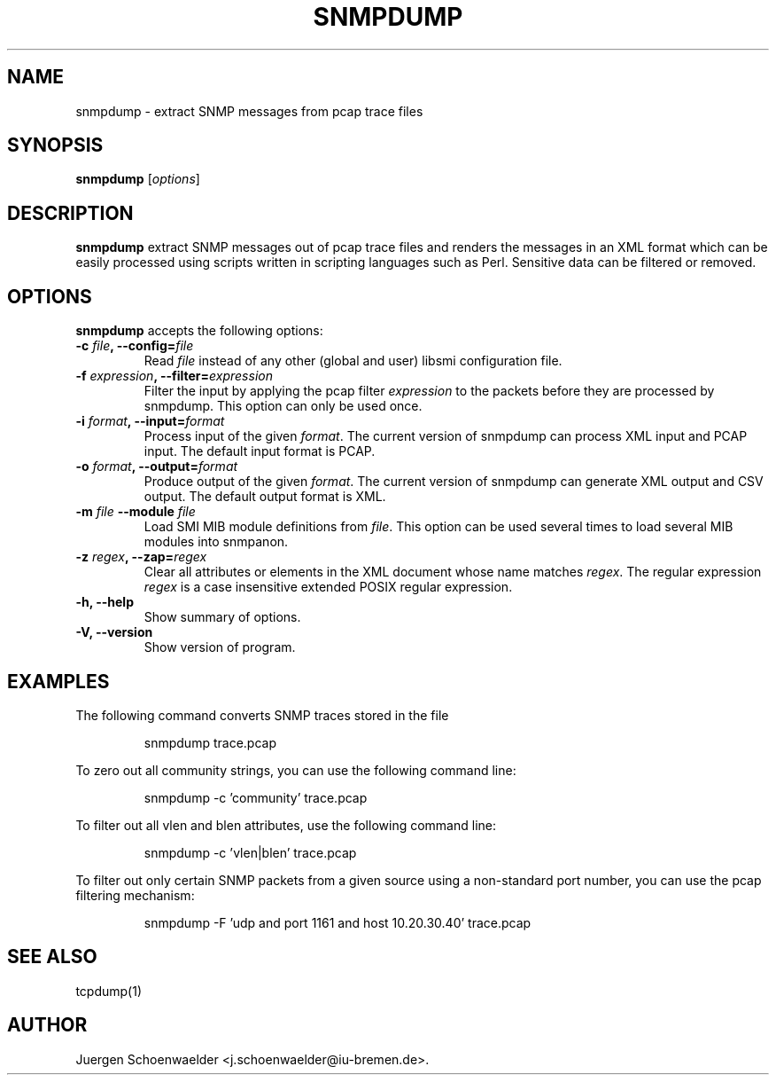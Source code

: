 .\"                              hey, Emacs:   -*- nroff -*-
.\" snmpdump is free software; you can redistribute it and/or modify
.\" it under the terms of the GNU General Public License as published by
.\" the Free Software Foundation; either version 2 of the License, or
.\" (at your option) any later version.
.\"
.\" This program is distributed in the hope that it will be useful,
.\" but WITHOUT ANY WARRANTY; without even the implied warranty of
.\" MERCHANTABILITY or FITNESS FOR A PARTICULAR PURPOSE.  See the
.\" GNU General Public License for more details.
.\"
.\" You should have received a copy of the GNU General Public License
.\" along with this program; see the file COPYING.  If not, write to
.\" the Free Software Foundation, 675 Mass Ave, Cambridge, MA 02139, USA.
.\"
.TH SNMPDUMP 1 "March 20, 2006"
.\" Please update the above date whenever this man page is modified.
.\"
.\" Some roff macros, for reference:
.\" .nh        disable hyphenation
.\" .hy        enable hyphenation
.\" .ad l      left justify
.\" .ad b      justify to both left and right margins (default)
.\" .nf        disable filling
.\" .fi        enable filling
.\" .br        insert line break
.\" .sp <n>    insert n+1 empty lines
.\" for manpage-specific macros, see man(7)
.SH NAME
snmpdump \- extract SNMP messages from pcap trace files
.SH SYNOPSIS
.B snmpdump
.RI [ options ]
.SH DESCRIPTION
\fBsnmpdump\fP extract SNMP messages out of pcap trace files and
renders the messages in an XML format which can be easily processed
using scripts written in scripting languages such as Perl. Sensitive
data can be filtered or removed.
.SH OPTIONS
\fBsnmpdump\fP accepts the following options:
.TP
.TP
\fB-c \fIfile\fB, --config=\fIfile\fP
Read \fIfile\fP instead of any other (global and user)
libsmi configuration file.
.TP
\fB-f \fIexpression\fB, --filter=\fIexpression\fP
Filter the input by applying the pcap filter \fIexpression\fR to the
packets before they are processed by snmpdump. This option can only
be used once.
.TP
\fB-i \fIformat\fB, --input=\fIformat\fP
Process input of the given \fIformat\fR. The current version of
snmpdump can process XML input and PCAP input. The default input
format is PCAP.
.TP
\fB-o \fIformat\fB, --output=\fIformat\fP
Produce output of the given \fIformat\fR. The current version of
snmpdump can generate XML output and CSV output. The default output
format is XML.
.TP
\fB-m \fIfile\fB \-\-module \fIfile\fB
Load SMI MIB module definitions from \fIfile\fR.  This option can be
used several times to load several MIB modules into snmpanon.
.TP
\fB-z \fIregex\fB, --zap=\fIregex\fP
Clear all attributes or elements in the XML document whose name
matches \fIregex\fR. The regular expression \fIregex\fR is a case
insensitive extended POSIX regular expression.
.TP
.B \-h, \-\-help
Show summary of options.
.TP
.B \-V, \-\-version
Show version of program.
.SH EXAMPLES
The following command converts SNMP traces stored in the file
'trace.pcap' into XML format.
.PP 
.RS 
\f(CWsnmpdump trace.pcap\fP
.RE
.PP 
To zero out all community strings, you can use the following command
line:
.PP
.RS
\f(CWsnmpdump -c 'community' trace.pcap\fP
.RE
.PP
To filter out all vlen and blen attributes, use the following command
line:
.PP
.RS
\f(CWsnmpdump -c 'vlen|blen' trace.pcap\fP
.RE
.PP
To filter out only certain SNMP packets from a given source using a
non-standard port number, you can use the pcap filtering mechanism:
.PP 
.RS 
\f(CWsnmpdump -F 'udp and port 1161 and host 10.20.30.40' trace.pcap\fP
.RE 
.PP
.SH SEE ALSO
tcpdump(1)
.SH AUTHOR
Juergen Schoenwaelder <j.schoenwaelder@iu-bremen.de>.

